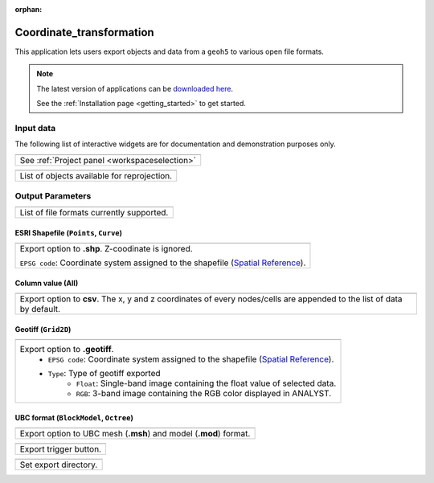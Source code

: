 :orphan:

.. _Coordinate_transformation:

Coordinate_transformation
=========================

This application lets users export objects and data from a ``geoh5`` to
various open file formats.


.. figure:: ./images/coordinate_transformation_app.png
        :align: center
        :alt: coordinate_transform



.. note:: The latest version of applications can be `downloaded here <https://github.com/MiraGeoscience/geoapps/archive/develop.zip>`_.

          See the :ref:`Installation page <getting_started>` to get started.


Input data
----------

The following list of interactive widgets are for documentation and demonstration purposes only.


.. list-table::
   :header-rows: 0

   * - .. jupyter-execute::
            :hide-code:

            from geoapps.export import Export
            app = Export(
                h5file=r"../assets/FlinFlon.geoh5"
            )
            app.project_panel

   * - See :ref:`Project panel <workspaceselection>`

.. list-table::
   :header-rows: 0

   * -  .. jupyter-execute::
            :hide-code:

            from geoapps.export import Export
            from ipywidgets import HBox
            app = Export(
                  h5file=r"../assets/FlinFlon.geoh5"
            )
            HBox([app.objects, app.data])

   * - List of objects available for reprojection.



Output Parameters
-----------------

.. list-table::
   :header-rows: 0

   * -  .. jupyter-execute::
            :hide-code:

            from geoapps.export import Export
            from ipywidgets import HBox
            app = Export(
                  h5file=r"../assets/FlinFlon.geoh5"
            )
            app.file_type

   * - List of file formats currently supported.

ESRI Shapefile (``Points``, ``Curve``)
^^^^^^^^^^^^^^^^^^^^^^^^^^^^^^^^^^^^^^

.. list-table::
   :header-rows: 0

   * -  .. jupyter-execute::
            :hide-code:

            from geoapps.export import Export
            from ipywidgets import HBox
            app = Export(
                  h5file=r"../assets/FlinFlon.geoh5"
            )
            app.file_type.value = "ESRI shapefile"
            app.file_type.disabled = True
            app.type_widget

   * - Export option to **.shp**. Z-coodinate is ignored.

       ``EPSG code``: Coordinate system assigned to the shapefile (`Spatial Reference <https://spatialreference.org/ref/epsg/>`_).

Column value (All)
^^^^^^^^^^^^^^^^^^

.. list-table::
   :header-rows: 0

   * -  .. jupyter-execute::
            :hide-code:

            from geoapps.export import Export
            from ipywidgets import HBox
            app = Export(
                  h5file=r"../assets/FlinFlon.geoh5"
            )
            app.file_type.value = "csv"
            app.file_type.disabled = True
            app.type_widget

   * - Export option to **csv**. The x, y and z coordinates of every nodes/cells are appended to the list of data by default.

Geotiff (``Grid2D``)
^^^^^^^^^^^^^^^^^^^^

.. list-table::
   :header-rows: 0

   * -  .. jupyter-execute::
            :hide-code:

            from geoapps.export import Export
            from ipywidgets import HBox
            app = Export(
                  h5file=r"../assets/FlinFlon.geoh5"
            )
            app.file_type.value = "geotiff"
            app.file_type.disabled = True
            app.type_widget

   * - Export option to **.geotiff**.
        - ``EPSG code``: Coordinate system assigned to the shapefile (`Spatial Reference <https://spatialreference.org/ref/epsg/>`_).
        - ``Type``: Type of geotiff exported
           - ``Float``: Single-band image containing the float value of selected data.
           - ``RGB``: 3-band image containing the RGB color displayed in ANALYST.


UBC format (``BlockModel``, ``Octree``)
^^^^^^^^^^^^^^^^^^^^^^^^^^^^^^^^^^^^^^^

.. list-table::
   :header-rows: 0

   * -  .. jupyter-execute::
            :hide-code:

            from geoapps.export import Export
            from ipywidgets import HBox
            app = Export(
                  h5file=r"../assets/FlinFlon.geoh5"
            )
            app.file_type.value = "UBC format"
            app.file_type.disabled = True
            app.type_widget

   * - Export option to UBC mesh (**.msh**) and model (**.mod**) format.


.. list-table::
   :header-rows: 0

   * - .. jupyter-execute::
            :hide-code:

            from geoapps.export import Export
            app = Export(
                h5file=r"../assets/FlinFlon.geoh5"
            )
            app.trigger
   * - Export trigger button.

.. list-table::
   :header-rows: 0

   * - .. jupyter-execute::
            :hide-code:

            from geoapps.export import Export
            app = Export(
                h5file=r"../assets/FlinFlon.geoh5"
            )
            app.live_link_path
   * - Set export directory.
